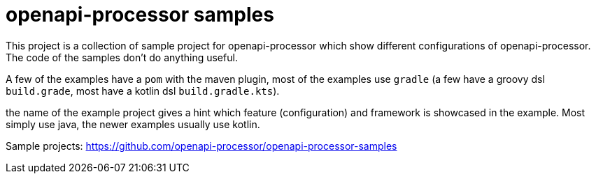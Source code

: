 :page-title: openapi-processor samples
:page-aliases: current@samples:ROOT:index.adoc, \
latest@samples:ROOT:index.adoc, \
spring-webflux.adoc

= openapi-processor samples

This project is a collection of sample project for openapi-processor which show different configurations of openapi-processor. The code of the samples don't do anything useful.

A few of the examples have a `pom` with the maven plugin, most of the examples use `gradle` (a few have a  groovy dsl `build.grade`, most have a kotlin dsl `build.gradle.kts`).

the name of the example project gives a hint which feature (configuration) and framework is showcased in the example. Most simply use java, the newer examples usually use kotlin.

Sample projects: https://github.com/openapi-processor/openapi-processor-samples
